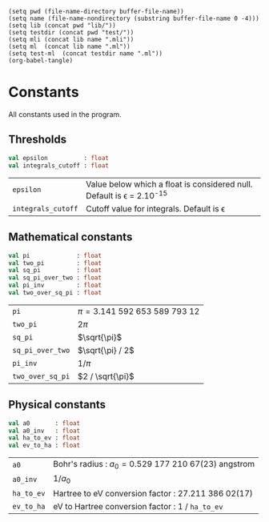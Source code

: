 #+begin_src elisp tangle: no :results none :exports none
(setq pwd (file-name-directory buffer-file-name))
(setq name (file-name-nondirectory (substring buffer-file-name 0 -4)))
(setq lib (concat pwd "lib/"))
(setq testdir (concat pwd "test/"))
(setq mli (concat lib name ".mli"))
(setq ml  (concat lib name ".ml"))
(setq test-ml  (concat testdir name ".ml"))
(org-babel-tangle)
#+end_src 

* Constants
  :PROPERTIES:
  :header-args: :noweb yes :comments both
  :END:
  All constants used in the program.
  
** Thresholds

   #+begin_src ocaml :tangle (eval mli)
val epsilon          : float
val integrals_cutoff : float
   #+end_src

   | ~epsilon~          | Value below which a float is considered null. Default is \epsilon = 2.10^{-15} |
   | ~integrals_cutoff~ | Cutoff value for integrals. Default is \epsilon                                |

   #+begin_src ocaml :tangle (eval ml) :exports none
let epsilon = 2.e-15
let integrals_cutoff = epsilon
   #+end_src

** Mathematical constants 

   #+begin_src ocaml :tangle (eval mli)
val pi             : float
val two_pi         : float
val sq_pi          : float
val sq_pi_over_two : float
val pi_inv         : float
val two_over_sq_pi : float
   #+end_src

   | ~pi~             | $\pi = 3.141~592~653~589~793~12$ |
   | ~two_pi~         | $2 \pi$                          |
   | ~sq_pi~          | $\sqrt{\pi}$                     |
   | ~sq_pi_over_two~ | $\sqrt{\pi} / 2$                 |
   | ~pi_inv~         | $1 / \pi$                        |
   | ~two_over_sq_pi~ | $2 / \sqrt{\pi}$                 |
    
   #+begin_src ocaml :tangle (eval ml) :exports none
let pi             = acos (-1.)
let two_pi         = 2. *. pi
let sq_pi          = sqrt pi
let sq_pi_over_two = sq_pi *. 0.5
let pi_inv         = 1. /. pi
let two_over_sq_pi = 2. /. sq_pi
   #+end_src

** Physical constants
   
   #+begin_src ocaml :tangle (eval mli)
val a0       : float
val a0_inv   : float
val ha_to_ev : float
val ev_to_ha : float
   #+end_src

   | ~a0~       | Bohr's radius : $a_0 = 0.529~177~210~67(23)$ angstrom |
   | ~a0_inv~   | $1 / a_0$                                             |
   | ~ha_to_ev~ | Hartree to eV conversion factor : $27.211~386~02(17)$ |
   | ~ev_to_ha~ | eV to Hartree conversion factor : 1 / ~ha_to_ev~      |
    
   #+begin_src ocaml :tangle (eval ml) :exports none
let a0 = 0.529_177_210_67
let a0_inv = 1. /. a0
let ha_to_ev = 27.211_386_02
let ev_to_ha = 1. /. ha_to_ev
   #+end_src

